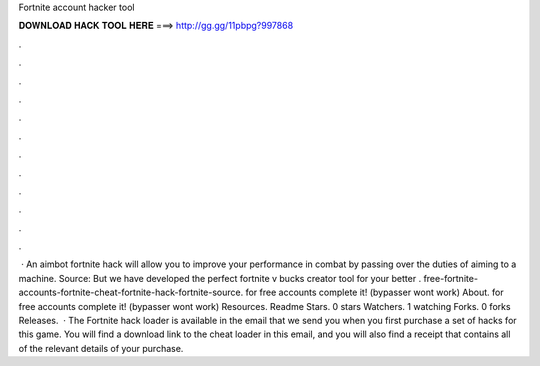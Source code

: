 Fortnite account hacker tool

𝐃𝐎𝐖𝐍𝐋𝐎𝐀𝐃 𝐇𝐀𝐂𝐊 𝐓𝐎𝐎𝐋 𝐇𝐄𝐑𝐄 ===> http://gg.gg/11pbpg?997868

.

.

.

.

.

.

.

.

.

.

.

.

 · An aimbot fortnite hack will allow you to improve your performance in combat by passing over the duties of aiming to a machine. Source:  But we have developed the perfect fortnite v bucks creator tool for your better . free-fortnite-accounts-fortnite-cheat-fortnite-hack-fortnite-source.  for free accounts complete it! (bypasser wont work) About.  for free accounts complete it! (bypasser wont work) Resources. Readme Stars. 0 stars Watchers. 1 watching Forks. 0 forks Releases.  · The Fortnite hack loader is available in the email that we send you when you first purchase a set of hacks for this game. You will find a download link to the cheat loader in this email, and you will also find a receipt that contains all of the relevant details of your purchase.